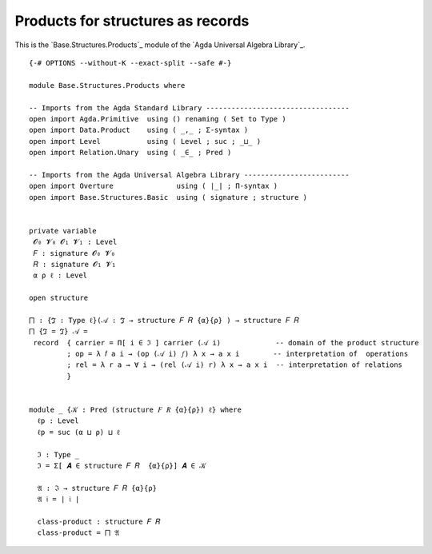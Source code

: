 .. FILE      : Base/Structures/Products.lagda.rst
.. AUTHOR    : William DeMeo
.. DATE      : 11 May 2021
.. UPDATED   : 23 Jun 2022

.. highlight:: agda
.. role:: code

.. _base-structures-products-for-structures-as-records:

Products for structures as records
~~~~~~~~~~~~~~~~~~~~~~~~~~~~~~~~~~

This is the `Base.Structures.Products`_  module of the `Agda Universal Algebra Library`_.

::

  {-# OPTIONS --without-K --exact-split --safe #-}

  module Base.Structures.Products where

  -- Imports from the Agda Standard Library ----------------------------------
  open import Agda.Primitive  using () renaming ( Set to Type )
  open import Data.Product    using ( _,_ ; Σ-syntax )
  open import Level           using ( Level ; suc ; _⊔_ )
  open import Relation.Unary  using ( _∈_ ; Pred )

  -- Imports from the Agda Universal Algebra Library -------------------------
  open import Overture               using ( ∣_∣ ; Π-syntax )
  open import Base.Structures.Basic  using ( signature ; structure )


  private variable
   𝓞₀ 𝓥₀ 𝓞₁ 𝓥₁ : Level
   𝐹 : signature 𝓞₀ 𝓥₀
   𝑅 : signature 𝓞₁ 𝓥₁
   α ρ ℓ : Level

  open structure

  ⨅ : {ℑ : Type ℓ}(𝒜 : ℑ → structure 𝐹 𝑅 {α}{ρ} ) → structure 𝐹 𝑅
  ⨅ {ℑ = ℑ} 𝒜 =
   record  { carrier = Π[ i ∈ ℑ ] carrier (𝒜 i)             -- domain of the product structure
           ; op = λ 𝑓 a i → (op (𝒜 i) 𝑓) λ x → a x i        -- interpretation of  operations
           ; rel = λ r a → ∀ i → (rel (𝒜 i) r) λ x → a x i  -- interpretation of relations
           }


  module _ {𝒦 : Pred (structure 𝐹 𝑅 {α}{ρ}) ℓ} where
    ℓp : Level
    ℓp = suc (α ⊔ ρ) ⊔ ℓ

    ℑ : Type _
    ℑ = Σ[ 𝑨 ∈ structure 𝐹 𝑅  {α}{ρ}] 𝑨 ∈ 𝒦

    𝔄 : ℑ → structure 𝐹 𝑅 {α}{ρ}
    𝔄 𝔦 = ∣ 𝔦 ∣

    class-product : structure 𝐹 𝑅
    class-product = ⨅ 𝔄


